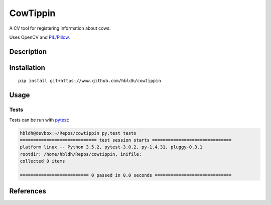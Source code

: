 CowTippin
=========

|Build Status| |Coverage Status|

A CV tool for registering information about cows.

Uses OpenCV and `PIL/Pillow <https://pillow.readthedocs.io/en/3.3.x/>`_. 

Description
-----------



Installation
------------

::

    pip install git+https://www.github.com/hbldh/cowtippin

Usage
-----


Tests
~~~~~

Tests can be run with `pytest <http://doc.pytest.org/en/latest/>`_:

.. code:: sh

    hbldh@devbox:~/Repos/cowtippin py.test tests
    ============================= test session starts ==============================
    platform linux -- Python 3.5.2, pytest-3.0.2, py-1.4.31, pluggy-0.3.1
    rootdir: /home/hbldh/Repos/cowtippin, inifile: 
    collected 0 items 

    ========================== 0 passed in 0.0 seconds =============================

References
----------

.. |Build Status| image:: https://travis-ci.org/hbldh/cowtippin.svg?branch=master
   :target: https://travis-ci.org/hbldh/cowtippin
.. |Coverage Status| image:: https://coveralls.io/repos/github/hbldh/cowtippin/badge.svg?branch=master
   :target: https://coveralls.io/github/hbldh/cowtippin?branch=master

